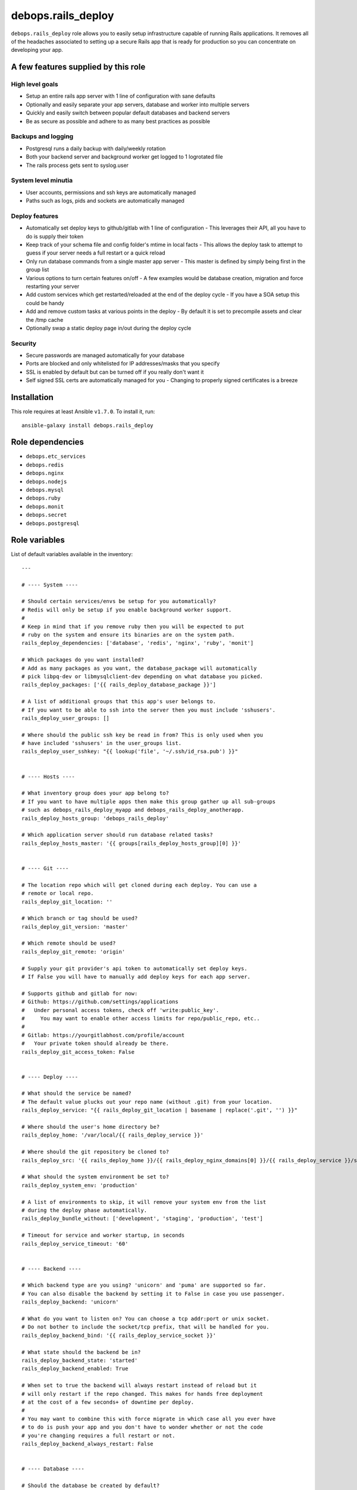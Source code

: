 debops.rails_deploy
###################

|Travis CI| |test-suite| |Ansible Galaxy|

.. |Travis CI| image:: http://img.shields.io/travis/debops/ansible-rails_deploy.svg?style=flat
   :target: http://travis-ci.org/debops/ansible-rails_deploy

.. |test-suite| image:: http://img.shields.io/badge/test--suite-ansible--rails__deploy-blue.svg?style=flat
   :target: https://github.com/debops/test-suite/tree/master/ansible-rails_deploy/

.. |Ansible Galaxy| image:: http://img.shields.io/badge/galaxy-debops.rails_deploy-660198.svg?style=flat
   :target: https://galaxy.ansible.com/list#/roles/1591



``debops.rails_deploy`` role allows you to easily setup infrastructure
capable of running Rails applications. It removes all of the headaches
associated to setting up a secure Rails app that is ready for production so
you can concentrate on developing your app.

A few features supplied by this role
~~~~~~~~~~~~~~~~~~~~~~~~~~~~~~~~~~~~

High level goals
================

- Setup an entire rails app server with 1 line of configuration with sane defaults
- Optionally and easily separate your app servers, database and worker into
  multiple servers
- Quickly and easily switch between popular default databases and backend servers
- Be as secure as possible and adhere to as many best practices as possible

Backups and logging
===================

- Postgresql runs a daily backup with daily/weekly rotation
- Both your backend server and background worker get logged to 1 logrotated file
- The rails process gets sent to syslog.user

System level minutia
====================

- User accounts, permissions and ssh keys are automatically managed
- Paths such as logs, pids and sockets are automatically managed

Deploy features
===============

- Automatically set deploy keys to github/gitlab with 1 line of configuration
  - This leverages their API, all you have to do is supply their token
- Keep track of your schema file and config folder's mtime in local facts
  - This allows the deploy task to attempt to guess if your server needs a full restart or a quick reload
- Only run database commands from a single master app server
  - This master is defined by simply being first in the group list
- Various options to turn certain features on/off
  - A few examples would be database creation, migration and force restarting your server
- Add custom services which get restarted/reloaded at the end of the deploy cycle
  - If you have a SOA setup this could be handy
- Add and remove custom tasks at various points in the deploy
  - By default it is set to precompile assets and clear the /tmp cache
- Optionally swap a static deploy page in/out during the deploy cycle

Security
========

- Secure passwords are managed automatically for your database
- Ports are blocked and only whitelisted for IP addresses/masks that you specify
- SSL is enabled by default but can be turned off if you really don't want it
- Self signed SSL certs are automatically managed for you
  - Changing to properly signed certificates is a breeze

.. contents:: Table of Contents
   :local:
   :depth: 2
   :backlinks: top

Installation
~~~~~~~~~~~~

This role requires at least Ansible ``v1.7.0``. To install it, run::

    ansible-galaxy install debops.rails_deploy


Role dependencies
~~~~~~~~~~~~~~~~~

- ``debops.etc_services``
- ``debops.redis``
- ``debops.nginx``
- ``debops.nodejs``
- ``debops.mysql``
- ``debops.ruby``
- ``debops.monit``
- ``debops.secret``
- ``debops.postgresql``


Role variables
~~~~~~~~~~~~~~

List of default variables available in the inventory::

    ---
    
    # ---- System ----
    
    # Should certain services/envs be setup for you automatically?
    # Redis will only be setup if you enable background worker support.
    #
    # Keep in mind that if you remove ruby then you will be expected to put
    # ruby on the system and ensure its binaries are on the system path.
    rails_deploy_dependencies: ['database', 'redis', 'nginx', 'ruby', 'monit']
    
    # Which packages do you want installed?
    # Add as many packages as you want, the database_package will automatically
    # pick libpq-dev or libmysqlclient-dev depending on what database you picked.
    rails_deploy_packages: ['{{ rails_deploy_database_package }}']
    
    # A list of additional groups that this app's user belongs to.
    # If you want to be able to ssh into the server then you must include 'sshusers'.
    rails_deploy_user_groups: []
    
    # Where should the public ssh key be read in from? This is only used when you
    # have included 'sshusers' in the user_groups list.
    rails_deploy_user_sshkey: "{{ lookup('file', '~/.ssh/id_rsa.pub') }}"
    
    
    # ---- Hosts ----
    
    # What inventory group does your app belong to?
    # If you want to have multiple apps then make this group gather up all sub-groups
    # such as debops_rails_deploy_myapp and debops_rails_deploy_anotherapp.
    rails_deploy_hosts_group: 'debops_rails_deploy'
    
    # Which application server should run database related tasks?
    rails_deploy_hosts_master: '{{ groups[rails_deploy_hosts_group][0] }}'
    
    
    # ---- Git ----
    
    # The location repo which will get cloned during each deploy. You can use a
    # remote or local repo.
    rails_deploy_git_location: ''
    
    # Which branch or tag should be used?
    rails_deploy_git_version: 'master'
    
    # Which remote should be used?
    rails_deploy_git_remote: 'origin'
    
    # Supply your git provider's api token to automatically set deploy keys.
    # If False you will have to manually add deploy keys for each app server.
    
    # Supports github and gitlab for now:
    # Github: https://github.com/settings/applications
    #   Under personal access tokens, check off 'write:public_key'.
    #     You may want to enable other access limits for repo/public_repo, etc..
    #
    # Gitlab: https://yourgitlabhost.com/profile/account
    #   Your private token should already be there.
    rails_deploy_git_access_token: False
    
    
    # ---- Deploy ----
    
    # What should the service be named?
    # The default value plucks out your repo name (without .git) from your location.
    rails_deploy_service: "{{ rails_deploy_git_location | basename | replace('.git', '') }}"
    
    # Where should the user's home directory be?
    rails_deploy_home: '/var/local/{{ rails_deploy_service }}'
    
    # Where should the git repository be cloned to?
    rails_deploy_src: '{{ rails_deploy_home }}/{{ rails_deploy_nginx_domains[0] }}/{{ rails_deploy_service }}/src'
    
    # What should the system environment be set to?
    rails_deploy_system_env: 'production'
    
    # A list of environments to skip, it will remove your system env from the list
    # during the deploy phase automatically.
    rails_deploy_bundle_without: ['development', 'staging', 'production', 'test']
    
    # Timeout for service and worker startup, in seconds
    rails_deploy_service_timeout: '60'
    
    
    # ---- Backend ----
    
    # Which backend type are you using? 'unicorn' and 'puma' are supported so far.
    # You can also disable the backend by setting it to False in case you use passenger.
    rails_deploy_backend: 'unicorn'
    
    # What do you want to listen on? You can choose a tcp addr:port or unix socket.
    # Do not bother to include the socket/tcp prefix, that will be handled for you.
    rails_deploy_backend_bind: '{{ rails_deploy_service_socket }}'
    
    # What state should the backend be in?
    rails_deploy_backend_state: 'started'
    rails_deploy_backend_enabled: True
    
    # When set to true the backend will always restart instead of reload but it
    # will only restart if the repo changed. This makes for hands free deployment
    # at the cost of a few seconds+ of downtime per deploy.
    #
    # You may want to combine this with force migrate in which case all you ever have
    # to do is push your app and you don't have to wonder whether or not the code
    # you're changing requires a full restart or not.
    rails_deploy_backend_always_restart: False
    
    
    # ---- Database ----
    
    # Should the database be created by default?
    rails_deploy_database_create: True
    
    # Should the database get a db:schema:load and db:seed in an idempotent way?
    rails_deploy_database_prepare: True
    
    # Should the database get automatically migrated in an idempotent way?
    rails_deploy_database_migrate: True
    
    # Should the database get migrated no matter what?
    # You may want to do this as a 1 off command with --extra-vars in case your
    # schema file's checksum somehow gets out of sync and you need to migrate.
    #
    # Another use case would be if you have automatic migrations turned off and
    # you just deployed but now you want to do an isolated migration.
    rails_deploy_database_force_migrate: False
    
    # It supports 'postgresql' or 'mysql' for now.
    rails_deploy_database_adapter: 'postgresql'
    
    # Make sure this matches your pg cluster info, ignore it if you use mysql.
    rails_deploy_postgresql_cluster: '9.1/main'
    
    # Where is your database hosted?
    rails_deploy_database_host: '{{ ansible_fqdn }}'
    rails_deploy_database_port: '5432' # 3306 for mysql
    
    # What are your super user names?
    rails_deploy_postgresql_super_username: 'postgres'
    rails_deploy_mysql_super_username: 'mysql'
    
    # What should some of the configuration options be set to?
    rails_deploy_database_pool: 25
    rails_deploy_database_timeout: 5000
    
    
    # ---- Background Worker ----
    
    # Enable background worker support. This will create an init.d service, register
    # it with monit and add it into the deploy life cycle.
    rails_deploy_worker_enabled: False
    rails_deploy_worker_state: 'started'
    
    # At the moment it only supports sidekiq but resque could happen in the future.
    rails_deploy_worker: 'sidekiq'
    
    # Where is your worker hosted?
    rails_deploy_worker_host: '{{ ansible_fqdn }}'
    rails_deploy_worker_port: '6379'
    
    # How should the connection be made to the redis server?
    # If your server has a password you must add it here.
    # Example: redis://:mypassword@{{ rails_deploy_worker_host }}:{{ rails_deploy_worker_port }}/0'
    rails_deploy_worker_url: 'redis://{{ rails_deploy_worker_host }}:{{ rails_deploy_worker_port }}/0'
    
    
    # ---- Commands ----
    
    # Execute shell commands at various points in the deploy life cycle.
    # They are executed in the context of the root directory of your app
    # and are also only ran when your repo has changed.
    
    # Shell commands to run before migration
    # They will still run even if you have migrations turned off.
    rails_deploy_pre_migrate_shell_commands: []
    
    # Shell commands to run after migration
    # They will still run even if you have migrations turned off.
    rails_deploy_post_migrate_shell_commands:
      - 'bundle exec rake assets:precompile'
      - 'rm -rf tmp/cache'
    
    # Shell commands to run after the backend was started
    # Let's say you wanted to execute whenever after your app reloads/restarts:
    #   - 'bundle exec whenever --clear-crontab {{ rails_deploy_service }}'
    #
    # This is the absolute last thing that happens during a deploy.
    # They will still run even if you have no backend.
    rails_deploy_post_restart_shell_commands: []
    
    
    # ---- Services ----
    
    # Add 1 or more custom services related to the app, they will have
    # their state changed on each deploy. The changed_state is the action to
    # take when the state of the git repo has changed.
    
    # They will get restarted/reloaded at the end of the deploy.
    # Everything is optional except for the name.
    rails_deploy_extra_services: []
    
    #rails_deploy_extra_services:
    #  - name: ''
    #    changed_state: 'reloaded'
    #    state: 'started'
    #    enabled: True
    
    
    # ---- Log rotation ----
    
    # How often should they be rotated?
    # Accepted values: hourly, daily, weekly, monthly and yearly
    rails_deploy_logrotate_interval: 'weekly'
    
    # Log files are rotated N times before being removed.
    rails_deploy_logrotate_rotation: 24
    
    
    # ---- Environment settings ----
    
    # Both the default and custom environment variables will get added together
    # and be written to /etc/default/{{ rails_deploy_service }}.
    
    # Default environment variables added to each app.
    rails_deploy_default_env:
      RAILS_ENV: '{{ rails_deploy_system_env }}'
    
      DATABASE_URL: "{{ rails_deploy_database_adapter }}://{{ rails_deploy_service }}:{{ rails_deploy_database_user_password }}@{{ rails_deploy_database_host }}:{{ rails_deploy_database_port }}/{{ rails_deploy_service }}_{{ rails_deploy_system_env }}?pool={{ rails_deploy_database_pool }}&timeout={{ rails_deploy_database_timeout }}"
    
      # Application variables, they are used in the backend/worker variables below.
      SERVICE: '{{ rails_deploy_service }}'
      LOG_FILE: '{{ rails_deploy_log }}/{{ rails_deploy_service }}.log'
      RUN_STATE_PATH: '{{ rails_deploy_run }}'
    
      # Backend variables, they work in conjunction with the example
      # server configs. Check docs/examples/rails/config/puma.rb|unicorn.rb.
      LISTEN_ON: '{{ rails_deploy_backend_bind }}'
    
      THREADS_MIN: 0
      THREADS_MAX: 16
      WORKERS: 2
    
      # Background worker variables. Check docs/examples/rails/config/sidekiq.yml
      # and initializers/sidekiq.rb on how use this in your application.
      BACKGROUND_URL: '{{ rails_deploy_worker_url }}'
      BACKGROUND_THREADS: '{{ rails_deploy_database_pool }}'
    
    # Custom environment variables added to a specific app.
    rails_deploy_env: {}
    
    
    # ---- Nginx settings ----
    
    # Should nginx be enabled?
    rails_deploy_nginx_server_enabled: True
    
    # What domain names should the app be associated to?
    rails_deploy_nginx_domains: ['{{ ansible_fqdn }}']
    
    # If you want to edit any of the values for nginx below, you will need to copy
    # the whole variable over even if you need to edit 1 value.
    #
    # Consult the debops.nginx documentation if needed.
    
    # Configure the upstream.
    rails_deploy_nginx_upstream:
      enabled: '{{ rails_deploy_nginx_server_enabled }}'
      name: '{{ rails_deploy_service }}'
      server: "{{ 'unix:' + rails_deploy_backend_bind if not ':' in rails_deploy_backend_bind else rails_deploy_backend_bind }}"
    
    # Configure the sites-available.
    rails_deploy_nginx_server:
      enabled: '{{ rails_deploy_nginx_server_enabled }}'
      default: False
      name: '{{ rails_deploy_nginx_domains }}'
      root: '{{ rails_deploy_src }}/public'
    
      error_pages:
        '404': '/404.html'
        '422': '/422.html'
        '500': '/500.html'
        '502 503 504': '/502.html'
    
      location_list:
        - pattern: '/'
          options: |
            try_files $uri $uri/index.html $uri.html @{{ rails_deploy_nginx_upstream.name }};
        - pattern: '~ ^/(assets|system)/'
          options: |
            gzip_static on;
            expires max;
            add_header Cache-Control public;
            add_header Last-Modified "";
            add_header ETag "";
        - pattern: '@{{ rails_deploy_nginx_upstream.name }}'
          options: |
            gzip off;
            proxy_set_header   X-Forwarded-Proto $scheme;
            proxy_set_header   Host              $http_host;
            proxy_set_header   X-Real-IP         $remote_addr;
            proxy_set_header   X-Forwarded-For   $proxy_add_x_forwarded_for;
            proxy_redirect     off;
            proxy_pass         http://{{ rails_deploy_nginx_upstream.name }};
    
    
    # Usage examples:
    
    # ---- Bare minimum ----
    #rails_deploy_git_location: 'git@github.com:yourname/mycoolapp.git'
    
    # ---- Use a custom service name ----
    #rails_deploy_service: 'myawesomeapp'
    
    # ---- Use a tag or branch instead of master ----
    #rails_deploy_git_version: 'v0.1.0'
    
    # ---- Use mysql instead of postgres ----
    #rails_deploy_database_adapter: 'mysql'
    
    # ---- Use puma instead of unicorn ----
    #rails_deploy_backend: 'puma'
    
    # ---- Enable the background worker ----
    #rails_deploy_worker_enable: True
    
    # ---- Listen on a tcp port instead of a socket ----
    #rails_deploy_backend_bind: '{{ ansible_fqdn }}:8080'
    
    # ---- Deploy to staging instead of production ----
    #rails_deploy_system_env: 'staging'

List of internal variables used by the role::

    rails_deploy_key_data

Detailed usage guide
~~~~~~~~~~~~~~~~~~~~

Below is the bare minimum to get started.

hosts
=====

::

    [debops_rails]
    somehost

inventory/host_vars/somehost.yml
================================

::

    ---

    rails_deploy_git_location: 'git@github.com:youraccount/yourappname.git'

The idea is that you'll push your code somewhere and then the role will
pull in from that repo.

playbook
========

::

    ---

    # playbooks/custom.yml

    - name: Deploy yourappname
      hosts: debops_rails
      sudo: true

      roles:
        - { role: debops.rails_deploy, tags: yourappname }

Running the playbook with DebOps
================================

::

    debops -t yourappname

Running the playbook without DebOps
===================================

::

    ansible-playbook playbooks/custom.yml -i /path/to/your/inventory -t yourappname

Changes you need to make in your rails application
==================================================

Gemfile
^^^^^^^

You must have unicorn **or** puma added.

::

    # Pick one, you may also want to bump the version to the most recent version
    # These are the most recent as of ~August 2014
    gem 'unicorn', '~> 4.8.3'
    gem 'puma', '~> 2.9.0'

You must have pg **or** mysql2 added.

::

    # Pick one, you may also want to bump the version to the most recent version
    # These are the most recent as of ~August 2014
    gem 'pg', '~> 0.17.1'
    gem 'mysql2', '~> 0.3.16'

Backend server config
^^^^^^^^^^^^^^^^^^^^^

You should base your unicorn or puma config off our `example configs`_
because certain environment variables are required to exist. Also certain
signals are sent to reload or restart the backend which require certain
configuration options to be set. Luckily you don't have to think about any
of that, just use the pre-written configs in your app.

.. _example configs: https://github.com/debops/ansible-rails_deploy/tree/master/docs/examples/rails/config

Background worker config
^^^^^^^^^^^^^^^^^^^^^^^^

You should also base your sidekiq configs off our `example configs`_.
Similar to the backend server it expects certain environment variables to
exist.

Database config
^^^^^^^^^^^^^^^

The database configuration below would be reasonable to use. The only
requirement is that yours must use the ``DATABASE_URL`` format in whatever
environments you plan to deploy to. That simply means that those
environments should be removed from your database config file. This role
sets up the ``DATABASE_URL`` for you.

::

    ---
    development:
      url: <%= ENV['DATABASE_URL'].gsub('?', '_development?') %>
    test:
      url: <%= ENV['DATABASE_URL'].gsub('?', '_test?') %>

Application config
^^^^^^^^^^^^^^^^^^

In order to log everything to 1 file you must drop this line into your
application config. This would apply to all environments. Feel free to move
this to only staging and/or production if you don't want this to happen in
development.

::

    config.paths['log'] = ENV['LOG_FILE']

Production environment config
^^^^^^^^^^^^^^^^^^^^^^^^^^^^^

Chances are you'll want your rails app to write to syslog in production or
on your staging/build/etc. server. Copy this into your production
environment config.

::

    require 'syslog/logger'

    # ...

    # The tags are optional but it's useful to have.
    config.log_tags = [ :subdomain, :uuid ]

    # This allows you to write to syslog::user without any additional gems/config.
    config.logger = ActiveSupport::TaggedLogging.new(Syslog::Logger.new('yourappname'))

Public files
^^^^^^^^^^^^

You will likely want the following files to exist in your ``/public``
directory:

- 404, 422, 500 and 502 html files to process error pages
- deploy html file to swap in/out during the deploy process

The above will allow nginx to serve those files directly before rails even
gets a chance.

Don't feel like making these small changes every time you make a new app?
=========================================================================

Me neither. That's why I created `orats`_. It is a command line tool that
generates a shiny new rails application with an accumulation of best
practices that I have picked up over time. It is also a little opinionated.
Check out `orats`_ git repo if you're interested.

.. _orats: https://github.com/nickjj/orats/


FAQ / troubleshooting guide
===========================

You switched from unicorn to puma or puma to unicorn and the site is dead
^^^^^^^^^^^^^^^^^^^^^^^^^^^^^^^^^^^^^^^^^^^^^^^^^^^^^^^^^^^^^^^^^^^^^^^^^

Chances are you're deploying with tags so the entire role did not run. When
you switch servers nginx needs to be restarted. Make sure you ``-t nginx`` or
just run the whole role when you change servers.

You can't clone your repo
^^^^^^^^^^^^^^^^^^^^^^^^^

Since the role needs to pull in from your git repo then it needs permission
to your repo. The most common way to do that is to setup an API access
token for GitHub.

GitLab is also supported, all of this is documented in the default variables
file.

How would you go about setting up a CI platform with this role?
^^^^^^^^^^^^^^^^^^^^^^^^^^^^^^^^^^^^^^^^^^^^^^^^^^^^^^^^^^^^^^^

Rather than impose a CI solution on you, you're free to do whatever you want.

A possible situation might be to use this role to deploy to
a staging/CI/build server instead of directly to production. Now your build
server can run tests and push to production using this role on different
hosts if everything goes well.

That would allow you to have a sweet CI setup where your developers only
have to git push somewhere and minutes later you have tested code in
production if you don't have to worry about a ton of red tape.

I'm using unicorn and after restarting it's dead (502)
^^^^^^^^^^^^^^^^^^^^^^^^^^^^^^^^^^^^^^^^^^^^^^^^^^^^^^

You need to have something like monit handle keeping the service up. Are you
sure you have monit in the ``rails_deploy_dependencies`` list?


Authors and license
~~~~~~~~~~~~~~~~~~~

``debops.rails_deploy`` role was written by:

- Nick Janetakis | `e-mail <mailto:nick.janetakis@gmail.com>`__ | `Twitter <https://twitter.com/nickjanetakis>`__ | `GitHub <https://github.com/nickjj>`__

License: `GPLv3 <https://tldrlegal.com/license/gnu-general-public-license-v3-%28gpl-3%29>`_

